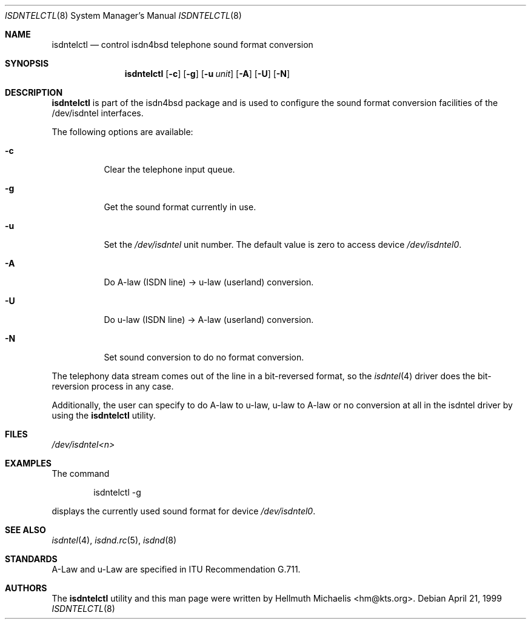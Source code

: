 .\" $NetBSD: isdntelctl.8,v 1.7 2002/07/29 01:08:29 wiz Exp $
.\"
.\" Copyright (c) 1997, 1999 Hellmuth Michaelis. All rights reserved.
.\"
.\" Redistribution and use in source and binary forms, with or without
.\" modification, are permitted provided that the following conditions
.\" are met:
.\" 1. Redistributions of source code must retain the above copyright
.\"    notice, this list of conditions and the following disclaimer.
.\" 2. Redistributions in binary form must reproduce the above copyright
.\"    notice, this list of conditions and the following disclaimer in the
.\"    documentation and/or other materials provided with the distribution.
.\"
.\" THIS SOFTWARE IS PROVIDED BY THE AUTHOR AND CONTRIBUTORS ``AS IS'' AND
.\" ANY EXPRESS OR IMPLIED WARRANTIES, INCLUDING, BUT NOT LIMITED TO, THE
.\" IMPLIED WARRANTIES OF MERCHANTABILITY AND FITNESS FOR A PARTICULAR PURPOSE
.\" ARE DISCLAIMED.  IN NO EVENT SHALL THE AUTHOR OR CONTRIBUTORS BE LIABLE
.\" FOR ANY DIRECT, INDIRECT, INCIDENTAL, SPECIAL, EXEMPLARY, OR CONSEQUENTIAL
.\" DAMAGES (INCLUDING, BUT NOT LIMITED TO, PROCUREMENT OF SUBSTITUTE GOODS
.\" OR SERVICES; LOSS OF USE, DATA, OR PROFITS; OR BUSINESS INTERRUPTION)
.\" HOWEVER CAUSED AND ON ANY THEORY OF LIABILITY, WHETHER IN CONTRACT, STRICT
.\" LIABILITY, OR TORT (INCLUDING NEGLIGENCE OR OTHERWISE) ARISING IN ANY WAY
.\" OUT OF THE USE OF THIS SOFTWARE, EVEN IF ADVISED OF THE POSSIBILITY OF
.\" SUCH DAMAGE.
.\"
.\"	$Id: isdntelctl.8,v 1.7 2002/07/29 01:08:29 wiz Exp $
.\"
.\" $FreeBSD$
.\"
.\"	last edit-date: [Mon Dec 13 23:06:45 1999]
.\"
.Dd April 21, 1999
.Dt ISDNTELCTL 8
.Os
.Sh NAME
.Nm isdntelctl
.Nd control isdn4bsd telephone sound format conversion
.Sh SYNOPSIS
.Nm
.Op Fl c
.Op Fl g
.Op Fl u Ar unit
.Op Fl A
.Op Fl U
.Op Fl N
.Sh DESCRIPTION
.Nm
is part of the isdn4bsd package and is used to configure the sound format
conversion facilities of the /dev/isdntel interfaces.
.Pp
The following options are available:
.Bl -tag -width Ds
.It Fl c
Clear the telephone input queue.
.It Fl g
Get the sound format currently in use.
.It Fl u
Set the
.Pa /dev/isdntel
unit number.  The default value is zero to access
device
.Pa /dev/isdntel0 .
.It Fl A
Do A-law (ISDN line) -\*[Gt] u-law (userland) conversion.
.It Fl U
Do u-law (ISDN line) -\*[Gt] A-law (userland) conversion.
.It Fl N
Set sound conversion to do no format conversion.
.El
.Pp
The telephony data stream comes out of the line in a bit-reversed format,
so the
.Xr isdntel 4
driver does the bit-reversion process in any case.
.Pp
Additionally, the user can specify to do A-law to u-law, u-law to A-law
or no conversion at all in the isdntel driver by using the
.Nm
utility.
.Sh FILES
.Pa /dev/isdntel\*[Lt]n\*[Gt]
.Sh EXAMPLES
The command
.Bd -literal -offset indent
isdntelctl -g
.Ed
.Pp
displays the currently used sound format for device
.Pa /dev/isdntel0 .
.Sh SEE ALSO
.Xr isdntel 4 ,
.Xr isdnd.rc 5 ,
.Xr isdnd 8
.Sh STANDARDS
A-Law and u-Law are specified in ITU Recommendation G.711.
.Sh AUTHORS
The
.Nm
utility and this man page were written by
.An Hellmuth Michaelis Aq hm@kts.org .
